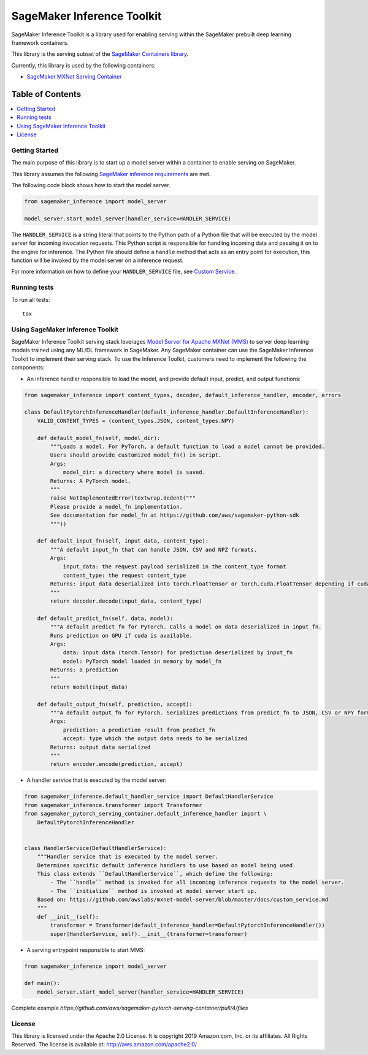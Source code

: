===========================
SageMaker Inference Toolkit
===========================

.. image:: https://img.shields.io/pypi/v/sagemaker-inference.svg
   :target: https://pypi.python.org/pypi/sagemaker-inference
   :alt: Latest Version

.. image:: https://img.shields.io/pypi/pyversions/sagemaker-inference.svg
   :target: https://pypi.python.org/pypi/sagemaker-inference
   :alt: Supported Python Versions

.. image:: https://img.shields.io/badge/code_style-black-000000.svg
   :target: https://github.com/python/black
   :alt: Code style: black

SageMaker Inference Toolkit is a library used for enabling serving within the SageMaker prebuilt deep learning framework containers.

This library is the serving subset of the `SageMaker Containers library <https://github.com/aws/sagemaker-containers>`__.

Currently, this library is used by the following containers:

- `SageMaker MXNet Serving Container <https://github.com/aws/sagemaker-mxnet-serving-container>`__

-----------------
Table of Contents
-----------------
.. contents::
    :local:

Getting Started
---------------

The main purpose of this library is to start up a model server within a container to enable serving on SageMaker.

This library assumes the following `SageMaker inference requirements <https://docs.aws.amazon.com/sagemaker/latest/dg/your-algorithms-inference-code.html>`__ are met.

The following code block shows how to start the model server.

.. code:: python

    from sagemaker_inference import model_server

    model_server.start_model_server(handler_service=HANDLER_SERVICE)

The ``HANDLER_SERVICE`` is a string literal that points to the Python path of a Python file that will be executed by the
model server for incoming invocation requests. This Python script is responsible for handling incoming data and passing it on to the engine for inference.
The Python file should define a ``handle`` method that acts as an entry point for execution, this function will be invoked by the model server on a inference request.

For more information on how to define your ``HANDLER_SERVICE`` file, see `Custom Service <https://github.com/awslabs/mxnet-model-server/blob/master/docs/custom_service.md>`__.

Running tests
-------------

To run all tests:

::

    tox

Using SageMaker Inference Toolkit
---------------------------------

SageMaker Inference Toolkit serving stack leverages `Model Server for Apache MXNet (MMS) <https://github.com/awslabs/mxnet-model-server>`_ to server deep learning models trained using any ML/DL framework in SageMaker. Any SageMaker container can use the SageMaker Inference Toolkit to implement their serving stack. To use the Inference Toolkit, customers need to implement the following the components:

- An inference handler responsible to load the model, and provide default input, predict, and output functions:

.. code:: python

    from sagemaker_inference import content_types, decoder, default_inference_handler, encoder, errors

    class DefaultPytorchInferenceHandler(default_inference_handler.DefaultInferenceHandler):
        VALID_CONTENT_TYPES = (content_types.JSON, content_types.NPY)

        def default_model_fn(self, model_dir):
            """Loads a model. For PyTorch, a default function to load a model cannot be provided.
            Users should provide customized model_fn() in script.
            Args:
                model_dir: a directory where model is saved.
            Returns: A PyTorch model.
            """
            raise NotImplementedError(textwrap.dedent("""
            Please provide a model_fn implementation.
            See documentation for model_fn at https://github.com/aws/sagemaker-python-sdk
            """))

        def default_input_fn(self, input_data, content_type):
            """A default input_fn that can handle JSON, CSV and NPZ formats.
            Args:
                input_data: the request payload serialized in the content_type format
                content_type: the request content_type
            Returns: input_data deserialized into torch.FloatTensor or torch.cuda.FloatTensor depending if cuda is available.
            """
            return decoder.decode(input_data, content_type)

        def default_predict_fn(self, data, model):
            """A default predict_fn for PyTorch. Calls a model on data deserialized in input_fn.
            Runs prediction on GPU if cuda is available.
            Args:
                data: input data (torch.Tensor) for prediction deserialized by input_fn
                model: PyTorch model loaded in memory by model_fn
            Returns: a prediction
            """
            return model(input_data)

        def default_output_fn(self, prediction, accept):
            """A default output_fn for PyTorch. Serializes predictions from predict_fn to JSON, CSV or NPY format.
            Args:
                prediction: a prediction result from predict_fn
                accept: type which the output data needs to be serialized
            Returns: output data serialized
            """
            return encoder.encode(prediction, accept)

- A handler service that is executed by the model server:

.. code:: python

    from sagemaker_inference.default_handler_service import DefaultHandlerService
    from sagemaker_inference.transformer import Transformer
    from sagemaker_pytorch_serving_container.default_inference_handler import \
        DefaultPytorchInferenceHandler


    class HandlerService(DefaultHandlerService):
        """Handler service that is executed by the model server.
        Determines specific default inference handlers to use based on model being used.
        This class extends ``DefaultHandlerService``, which define the following:
            - The ``handle`` method is invoked for all incoming inference requests to the model server.
            - The ``initialize`` method is invoked at model server start up.
        Based on: https://github.com/awslabs/mxnet-model-server/blob/master/docs/custom_service.md
        """
        def __init__(self):
            transformer = Transformer(default_inference_handler=DefaultPytorchInferenceHandler())
            super(HandlerService, self).__init__(transformer=transformer)


- A serving entrypoint responsible to start MMS:

.. code:: python

    from sagemaker_inference import model_server
    
    def main():
        model_server.start_model_server(handler_service=HANDLER_SERVICE)


Complete example `https://github.com/aws/sagemaker-pytorch-serving-container/pull/4/files`


License
-------

This library is licensed under the Apache 2.0 License.
It is copyright 2019 Amazon.com, Inc. or its affiliates. All Rights Reserved.
The license is available at: http://aws.amazon.com/apache2.0/
